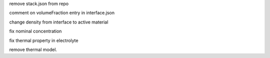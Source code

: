 remove stack.json from repo

comment on volumeFraction entry in interface.json

change density from interface to active material

fix nominal concentration

fix thermal property in electrolyte

remove thermal model.
